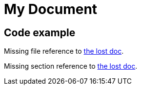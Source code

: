 = My Document

== Code example

Missing file reference to <<../path/some-file.adoc,the lost doc>>.

Missing section reference to <<section-id,the lost doc>>.

